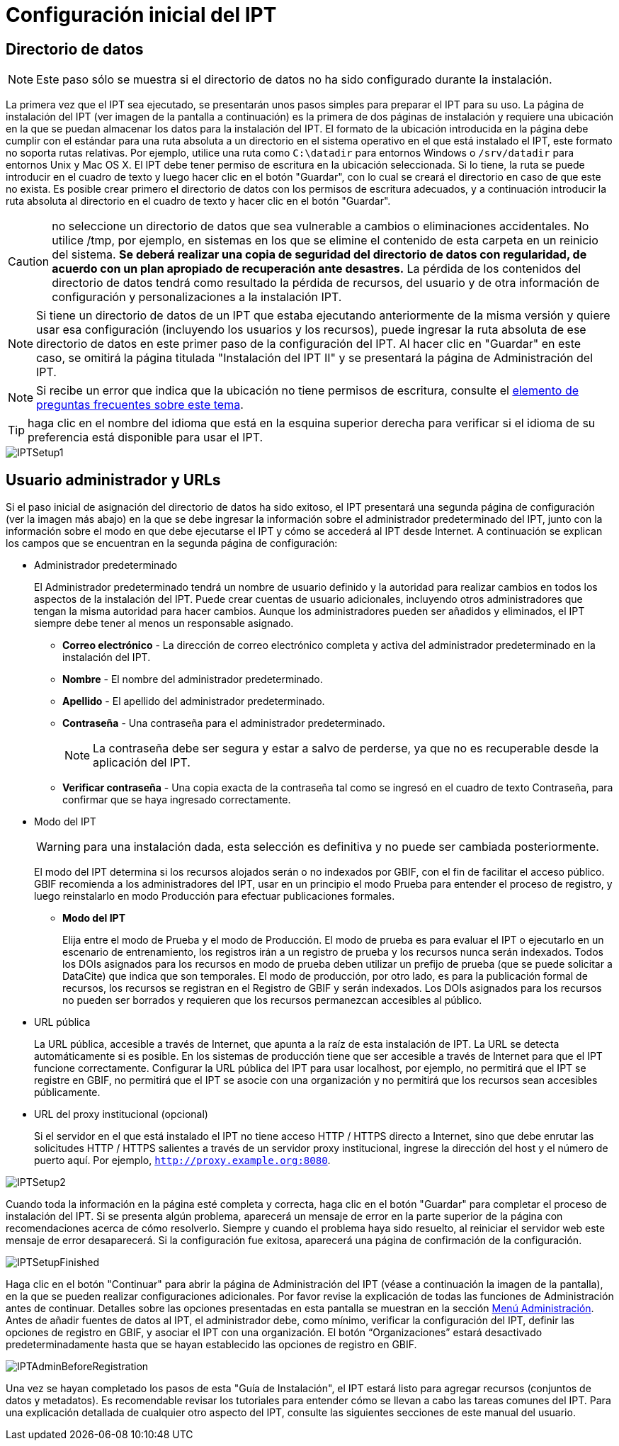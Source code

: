 = Configuración inicial del IPT

== Directorio de datos

NOTE: Este paso sólo se muestra si el directorio de datos no ha sido configurado durante la instalación.

La primera vez que el IPT sea ejecutado, se presentarán unos pasos simples para preparar el IPT para su uso. La página de instalación del IPT (ver imagen de la pantalla a continuación) es la primera de dos páginas de instalación y requiere una ubicación en la que se puedan almacenar los datos para la instalación del IPT. El formato de la ubicación introducida en la página debe cumplir con el estándar para una ruta absoluta a un directorio en el sistema operativo en el que está instalado el IPT, este formato no soporta rutas relativas. Por ejemplo, utilice una ruta como `C:\datadir` para entornos Windows o `/srv/datadir` para entornos Unix y Mac OS X. El IPT debe tener permiso de escritura en la ubicación seleccionada. Si lo tiene, la ruta se puede introducir en el cuadro de texto y luego hacer clic en el botón "Guardar", con lo cual se creará el directorio en caso de que este no exista. Es posible crear primero el directorio de datos con los permisos de escritura adecuados, y a continuación introducir la ruta absoluta al directorio en el cuadro de texto y hacer clic en el botón "Guardar".

CAUTION: no seleccione un directorio de datos que sea vulnerable a cambios o eliminaciones accidentales. No utilice /tmp, por ejemplo, en sistemas en los que se elimine el contenido de esta carpeta en un reinicio del sistema. *Se deberá realizar una copia de seguridad del directorio de datos con regularidad, de acuerdo con un plan apropiado de recuperación ante desastres.* La pérdida de los contenidos del directorio de datos tendrá como resultado la pérdida de recursos, del usuario y de otra información de configuración y personalizaciones a la instalación IPT.

NOTE: Si tiene un directorio de datos de un IPT que estaba ejecutando anteriormente de la misma versión y quiere usar esa configuración (incluyendo los usuarios y los recursos), puede ingresar la ruta absoluta de ese directorio de datos en este primer paso de la configuración del IPT. Al hacer clic en "Guardar" en este caso, se omitirá la página titulada "Instalación del IPT II" y se presentará la página de Administración del IPT.

NOTE: Si recibe un error que indica que la ubicación no tiene permisos de escritura, consulte el xref:faq.adoc#i-get-the-following-error-the-data-directory-directory-is-not-writable-what-should-i-do[elemento de preguntas frecuentes sobre este tema].

TIP: haga clic en el nombre del idioma que está en la esquina superior derecha para verificar si el idioma de su preferencia está disponible para usar el IPT.

image::ipt2/setup/IPTSetup1.png[]

== Usuario administrador y URLs
Si el paso inicial de asignación del directorio de datos ha sido exitoso, el IPT presentará una segunda página de configuración (ver la imagen más abajo) en la que se debe ingresar la información sobre el administrador predeterminado del IPT, junto con la información sobre el modo en que debe ejecutarse el IPT y cómo se accederá al IPT desde Internet. A continuación se explican los campos que se encuentran en la segunda página de configuración:

* Administrador predeterminado
+
--
El Administrador predeterminado tendrá un nombre de usuario definido y la autoridad para realizar cambios en todos los aspectos de la instalación del IPT. Puede crear cuentas de usuario adicionales, incluyendo otros administradores que tengan la misma autoridad para hacer cambios. Aunque los administradores pueden ser añadidos y eliminados, el IPT siempre debe tener al menos un responsable asignado.

* *Correo electrónico* - La dirección de correo electrónico completa y activa del administrador predeterminado en la instalación del IPT.
* *Nombre* - El nombre del administrador predeterminado.
* *Apellido* - El apellido del administrador predeterminado.
* *Contraseña* - Una contraseña para el administrador predeterminado.
+
[NOTE]
====
La contraseña debe ser segura y estar a salvo de perderse, ya que no es recuperable desde la aplicación del IPT.
====
* *Verificar contraseña* - Una copia exacta de la contraseña tal como se ingresó en el cuadro de texto Contraseña, para confirmar que se haya ingresado correctamente.
--

* Modo del IPT
+
--
WARNING: para una instalación dada, esta selección es definitiva y no puede ser cambiada posteriormente.

El modo del IPT determina si los recursos alojados serán o no indexados por GBIF, con el fin de facilitar el acceso público. GBIF recomienda a los administradores del IPT, usar en un principio el modo Prueba para entender el proceso de registro, y luego reinstalarlo en modo Producción para efectuar publicaciones formales.

* *Modo del IPT*
+
Elija entre el modo de Prueba y el modo de Producción. El modo de prueba es para evaluar el IPT o ejecutarlo en un escenario de entrenamiento, los registros irán a un registro de prueba y los recursos nunca serán indexados. Todos los DOIs asignados para los recursos en modo de prueba deben utilizar un prefijo de prueba (que se puede solicitar a DataCite) que indica que son temporales. El modo de producción, por otro lado, es para la publicación formal de recursos, los recursos se registran en el Registro de GBIF y serán indexados. Los DOIs asignados para los recursos no pueden ser borrados y requieren que los recursos permanezcan accesibles al público.
--

* URL pública
+
La URL pública, accesible a través de Internet, que apunta a la raíz de esta instalación de IPT. La URL se detecta automáticamente si es posible. En los sistemas de producción tiene que ser accesible a través de Internet para que el IPT funcione correctamente. Configurar la URL pública del IPT para usar localhost, por ejemplo, no permitirá que el IPT se registre en GBIF, no permitirá que el IPT se asocie con una organización y no permitirá que los recursos sean accesibles públicamente.

* URL del proxy institucional (opcional)
+
Si el servidor en el que está instalado el IPT no tiene acceso HTTP / HTTPS directo a Internet, sino que debe enrutar las solicitudes HTTP / HTTPS salientes a través de un servidor proxy institucional, ingrese la dirección del host y el número de puerto aquí. Por ejemplo, `http://proxy.example.org:8080`.

image::ipt2/setup/IPTSetup2.png[]

Cuando toda la información en la página esté completa y correcta, haga clic en el botón "Guardar" para completar el proceso de instalación del IPT. Si se presenta algún problema, aparecerá un mensaje de error en la parte superior de la página con recomendaciones acerca de cómo resolverlo. Siempre y cuando el problema haya sido resuelto, al reiniciar el servidor web este mensaje de error desaparecerá. Si la configuración fue exitosa, aparecerá una página de confirmación de la configuración.

image::ipt2/setup/IPTSetupFinished.png[]

Haga clic en el botón "Continuar" para abrir la página de Administración del IPT (véase a continuación la imagen de la pantalla), en la que se pueden realizar configuraciones adicionales. Por favor revise la explicación de todas las funciones de Administración antes de continuar. Detalles sobre las opciones presentadas en esta pantalla se muestran en la sección xref:administration.adoc[Menú Administración]. Antes de añadir fuentes de datos al IPT, el administrador debe, como mínimo, verificar la configuración del IPT, definir las opciones de registro en GBIF, y asociar el IPT con una organización. El botón “Organizaciones” estará desactivado predeterminadamente hasta que se hayan establecido las opciones de registro en GBIF.

image::ipt2/administration/IPTAdminBeforeRegistration.png[]

Una vez se hayan completado los pasos de esta "Guía de Instalación", el IPT estará listo para agregar recursos (conjuntos de datos y metadatos). Es recomendable revisar los tutoriales para entender cómo se llevan a cabo las tareas comunes del IPT. Para una explicación detallada de cualquier otro aspecto del IPT, consulte las siguientes secciones de este manual del usuario.
